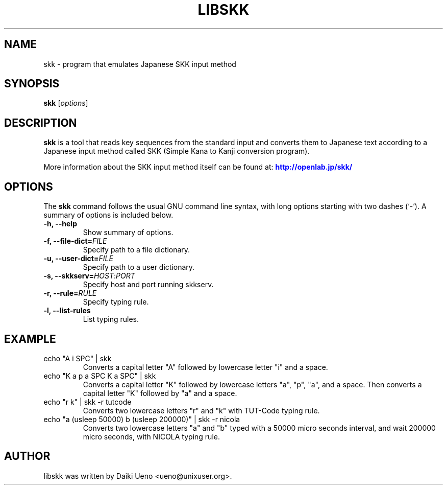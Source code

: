 .\"                                      Hey, EMACS: -*- nroff -*-
.TH LIBSKK 1 "5 Jan 2012"
.SH NAME
skk \- program that emulates Japanese SKK input method
.SH SYNOPSIS
.B skk
.RI [ options ]
.br
.SH DESCRIPTION
\fBskk\fP is a tool that reads key sequences from the standard input
and converts them to Japanese text according to a Japanese input
method called SKK (Simple Kana to Kanji conversion program).
.PP
More information about the SKK input method itself can be found at:
\m[blue]\fB\%http://openlab.jp/skk/\fR\m[]\&
.SH OPTIONS
The \fBskk\fP command follows the usual GNU command line syntax, with
long options starting with two dashes (`-').  A summary of options is
included below.
.TP
.B \-h, \-\-help
Show summary of options.
.TP
.B \-f, \-\-file-dict=\fIFILE\fR
Specify path to a file dictionary.
.TP
.B \-u, \-\-user-dict=\fIFILE\fR
Specify path to a user dictionary.
.TP
.B \-s, \-\-skkserv=\fIHOST\fR:\fIPORT\fR
Specify host and port running skkserv.
.TP
.B \-r, \-\-rule=\fIRULE\fR
Specify typing rule.
.TP
.B \-l, \-\-list-rules
List typing rules.
.SH EXAMPLE
.TP
echo "A i SPC" | skk
Converts a capital letter "A" followed by lowercase letter "i" and a space.
.TP
echo "K a p a SPC K a SPC" | skk
Converts a capital letter "K" followed by lowercase letters "a", "p", "a", and
a space.  Then converts a capital letter "K" followed by "a" and a space.
.TP
echo "r k" | skk -r tutcode
Converts two lowercase letters "r" and "k" with TUT-Code typing rule.
.TP
echo "a (usleep 50000) b (usleep 200000)" | skk -r nicola
Converts two lowercase letters "a" and "b" typed with a 50000 micro
seconds interval, and wait 200000 micro seconds, with NICOLA typing
rule.
.SH AUTHOR
libskk was written by Daiki Ueno <ueno@unixuser.org>.
